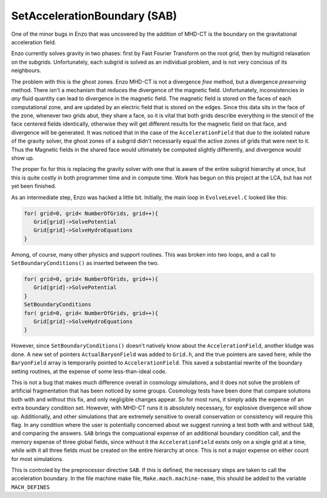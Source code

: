 SetAccelerationBoundary (SAB)
=============================

One of the minor bugs in Enzo that was uncovered by the addition of
MHD-CT is the boundary on the gravitational acceleration field.

Enzo currently solves gravity in two phases: first by Fast Fourier
Transform on the root grid, then by multigrid relaxation on the
subgrids. Unfortunately, each subgrid is solved as an individual
problem, and is not very concious of its neighbours.

The problem with this is the ghost zones. Enzo MHD-CT is not a
divergence *free* method, but a divergence *preserving* method.
There isn't a mechanism that reduces the divergence of the magnetic
field. Unfortunately, inconsistencies in *any* fluid quantity can
lead to divergence in the magnetic field. The magnetic field is
stored on the faces of each computational zone, and are updated by
an electric field that is stored on the edges. Since this data sits
in the face of the zone, whenever two grids abut, they share a
face, so it is vital that both grids describe everything in the
stencil of the face centered fields identically, otherwise they
will get different results for the magnetic field on that face, and
divergence will be generated. It was noticed that in the case of
the ``AccelerationField`` that due to the isolated nature of the
gravity solver, the ghost zones of a subgrid didn't necessarily
equal the active zones of grids that were next to it. Thus the
Magnetic fields in the shared face would ultimately be computed
slightly differently, and divergence would show up.

The proper fix for this is replacing the gravity solver with one
that is aware of the entire subgrid hierarchy at once, but this is
quite costly in both programmer time and in compute time. Work has
begun on this project at the LCA, but has not yet been finished.

As an intermediate step, Enzo was hacked a little bit. Initially,
the main loop in ``EvolveLevel.C`` looked like this:

.. code-block:: c

     for( grid=0, grid< NumberOfGrids, grid++){
        Grid[grid]->SolvePotential
        Grid[grid]->SolveHydroEquations
     }

Among, of course, many other physics and support routines. This was
broken into two loops, and a call to ``SetBoundaryConditions()`` as
inserted between the two.

.. code-block:: c

     for( grid=0, grid< NumberOfGrids, grid++){
        Grid[grid]->SolvePotential
     }
     SetBoundaryConditions
     for( grid=0, grid< NumberOfGrids, grid++){
        Grid[grid]->SolveHydroEquations
     }

However, since ``SetBoundaryConditions()`` doesn't natively know about
the ``AccelerationField``, another kludge was done. A new set of
pointers ``ActualBaryonField`` was added to ``Grid.h``, and the true
pointers are saved here, while the ``BaryonField`` array is temporarily
pointed to ``AccelerationField``. This saved a substantial rewrite of
the boundary setting routines, at the expense of some
less-than-ideal code.

This is not a bug that makes much difference overall in cosmology
simulations, and it does not solve the problem of artificial
fragmentation that has been noticed by some groups. Cosmology tests
have been done that compare solutions both with and without this
fix, and only negligible changes appear. So for most runs, it
simply adds the expense of an extra boundary condition set.
However, with MHD-CT runs it is absolutely necessary, for explosive
divergence will show up.  Additionally, and other simulations that 
are extremely sensitive to overall conservation or consistency will require
this flag.  In any condition where the user is potentially concerned about 
we suggest running a test both with and without ``SAB``, and comparing the answers.
``SAB`` brings the compuational expense of an additional boundary condition call, and 
the memory expense of three global fields, since without it the ``AccelerationField`` exists
only on a single grid at a time, while with it all three fields must be created on the entire hierarchy
at once.  This is not a major expense on either count for most simulations.

This is controled by the preprocessor directive ``SAB``. If this is
defined, the necessary steps are taken to call the acceleration
boundary.  In the file machine make file, ``Make.mach.machine-name``, this should be
added to the variable ``MACH_DEFINES``



